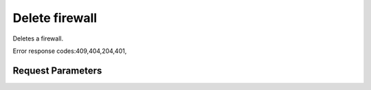 
Delete firewall
===============

.. rest_method::  DELETE /v2.0/fw/firewalls/{firewall_id}

Deletes a firewall.

Error response codes:409,404,204,401,


Request Parameters
------------------

.. rest_parameters:: parameters.yaml

   - firewall_id: firewall_id










